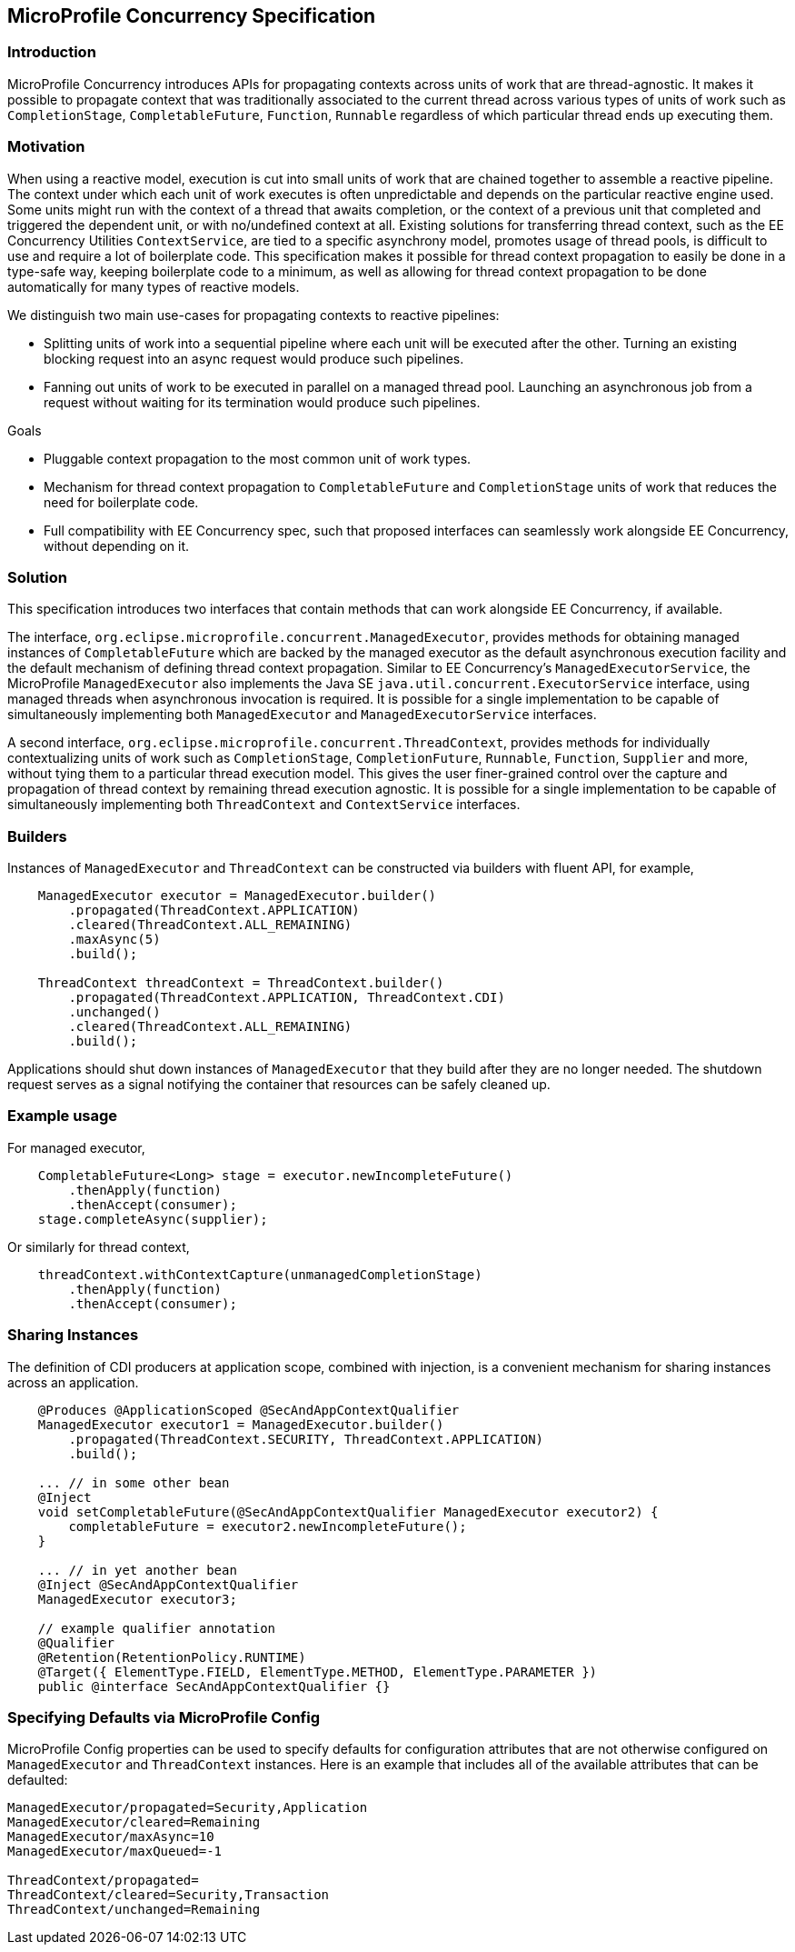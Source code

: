 //
// Copyright (c) 2018,2019 Contributors to the Eclipse Foundation
//
// Licensed under the Apache License, Version 2.0 (the "License");
// you may not use this file except in compliance with the License.
// You may obtain a copy of the License at
//
//     http://www.apache.org/licenses/LICENSE-2.0
//
// Unless required by applicable law or agreed to in writing, software
// distributed under the License is distributed on an "AS IS" BASIS,
// WITHOUT WARRANTIES OR CONDITIONS OF ANY KIND, either express or implied.
// See the License for the specific language governing permissions and
// limitations under the License.
//

[[concurrencyspec]]
== MicroProfile Concurrency Specification

=== Introduction

MicroProfile Concurrency introduces APIs for propagating contexts across units of work that are thread-agnostic. It makes it possible to propagate context that was traditionally associated to the current thread across various types of units of work such as `CompletionStage`, `CompletableFuture`, `Function`, `Runnable` regardless of which particular thread ends up executing them.

=== Motivation

When using a reactive model, execution is cut into small units of work that are chained together to assemble a reactive pipeline. The context under which each unit of work executes is often unpredictable and depends on the particular reactive engine used. Some units might run with the context of a thread that awaits completion, or the context of a previous unit that completed and triggered the dependent unit, or with no/undefined context at all. Existing solutions for transferring thread context, such as the EE Concurrency Utilities `ContextService`, are tied to a specific asynchrony model, promotes usage of thread pools, is difficult to use and require a lot of boilerplate code. This specification makes it possible for thread context propagation to easily be done in a type-safe way, keeping boilerplate code to a minimum, as well as allowing for thread context propagation to be done automatically for many types of reactive models.

We distinguish two main use-cases for propagating contexts to reactive pipelines:

    - Splitting units of work into a sequential pipeline where each unit will be executed after the other. Turning an existing blocking request into an async request would produce such pipelines.

    - Fanning out units of work to be executed in parallel on a managed thread pool. Launching an asynchronous job from a request without waiting for its termination would produce such pipelines.

Goals

    - Pluggable context propagation to the most common unit of work types.

    - Mechanism for thread context propagation to `CompletableFuture` and `CompletionStage` units of work that reduces the need for boilerplate code.

    - Full compatibility with EE Concurrency spec, such that proposed interfaces can seamlessly work alongside EE Concurrency, without depending on it.

=== Solution

This specification introduces two interfaces that contain methods that can work alongside EE Concurrency, if available.

The interface, `org.eclipse.microprofile.concurrent.ManagedExecutor`, provides methods for obtaining managed instances of `CompletableFuture` which are backed by the managed executor as the default asynchronous execution facility and the default mechanism of defining thread context propagation. Similar to EE Concurrency’s `ManagedExecutorService`, the MicroProfile `ManagedExecutor` also implements the Java SE `java.util.concurrent.ExecutorService` interface, using managed threads when asynchronous invocation is required. It is possible for a single implementation to be capable of simultaneously implementing both `ManagedExecutor` and `ManagedExecutorService` interfaces.

A second interface, `org.eclipse.microprofile.concurrent.ThreadContext`, provides methods for individually contextualizing units of work such as `CompletionStage`, `CompletionFuture`, `Runnable`, `Function`, `Supplier` and more, without tying them to a particular thread execution model. This gives the user finer-grained control over the capture and propagation of thread context by remaining thread execution agnostic. It is possible for a single implementation to be capable of simultaneously implementing both `ThreadContext` and `ContextService` interfaces.

=== Builders

Instances of `ManagedExecutor` and `ThreadContext` can be constructed via builders with fluent API, for example,

[source, java]
----
    ManagedExecutor executor = ManagedExecutor.builder()
        .propagated(ThreadContext.APPLICATION)
        .cleared(ThreadContext.ALL_REMAINING)
        .maxAsync(5)
        .build();

    ThreadContext threadContext = ThreadContext.builder()
        .propagated(ThreadContext.APPLICATION, ThreadContext.CDI)
        .unchanged()
        .cleared(ThreadContext.ALL_REMAINING)
        .build();
----

Applications should shut down instances of `ManagedExecutor` that they build after they are no longer needed. The shutdown request serves as a signal notifying the container that resources can be safely cleaned up.

=== Example usage

For managed executor,

[source, java]
----
    CompletableFuture<Long> stage = executor.newIncompleteFuture()
        .thenApply(function)
        .thenAccept(consumer);
    stage.completeAsync(supplier);
----

Or similarly for thread context,

[source, java]
----
    threadContext.withContextCapture(unmanagedCompletionStage)
        .thenApply(function)
        .thenAccept(consumer);
----

=== Sharing Instances

The definition of CDI producers at application scope, combined with injection, is a convenient mechanism for sharing instances across an application.

[source, java]
----
    @Produces @ApplicationScoped @SecAndAppContextQualifier
    ManagedExecutor executor1 = ManagedExecutor.builder()
        .propagated(ThreadContext.SECURITY, ThreadContext.APPLICATION)
        .build();

    ... // in some other bean
    @Inject
    void setCompletableFuture(@SecAndAppContextQualifier ManagedExecutor executor2) {
        completableFuture = executor2.newIncompleteFuture();
    }

    ... // in yet another bean
    @Inject @SecAndAppContextQualifier
    ManagedExecutor executor3;

    // example qualifier annotation
    @Qualifier
    @Retention(RetentionPolicy.RUNTIME)
    @Target({ ElementType.FIELD, ElementType.METHOD, ElementType.PARAMETER })
    public @interface SecAndAppContextQualifier {}
----

=== Specifying Defaults via MicroProfile Config

MicroProfile Config properties can be used to specify defaults for configuration attributes that are not otherwise configured on `ManagedExecutor` and `ThreadContext` instances.
Here is an example that includes all of the available attributes that can be defaulted:

[source, text]
----
ManagedExecutor/propagated=Security,Application
ManagedExecutor/cleared=Remaining
ManagedExecutor/maxAsync=10
ManagedExecutor/maxQueued=-1

ThreadContext/propagated=
ThreadContext/cleared=Security,Transaction
ThreadContext/unchanged=Remaining
----

